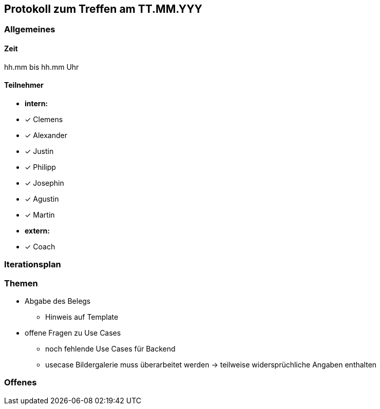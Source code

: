 == Protokoll zum Treffen am TT.MM.YYY

=== Allgemeines
==== Zeit
hh.mm bis hh.mm Uhr

==== Teilnehmer
* **intern:**
* [x] Clemens
* [x] Alexander
* [x] Justin
* [x] Philipp
* [x] Josephin
* [x] Agustin
* [x] Martin

* **extern:**
* [x] Coach

=== Iterationsplan
//Verweis auf den Iterationsplan, welcher mit dem Treff abzuschließen ist

=== Themen
* Abgabe des Belegs
** Hinweis auf Template 
* offene Fragen zu Use Cases
** noch fehlende Use Cases für Backend
** usecase Bildergalerie muss überarbeitet werden -> teilweise widersprüchliche Angaben enthalten

=== Offenes
//Offene Fragen und Themen, welche nicht angesprochen werden konnten (da z.B. Informationen oder Zeit fehlen)
